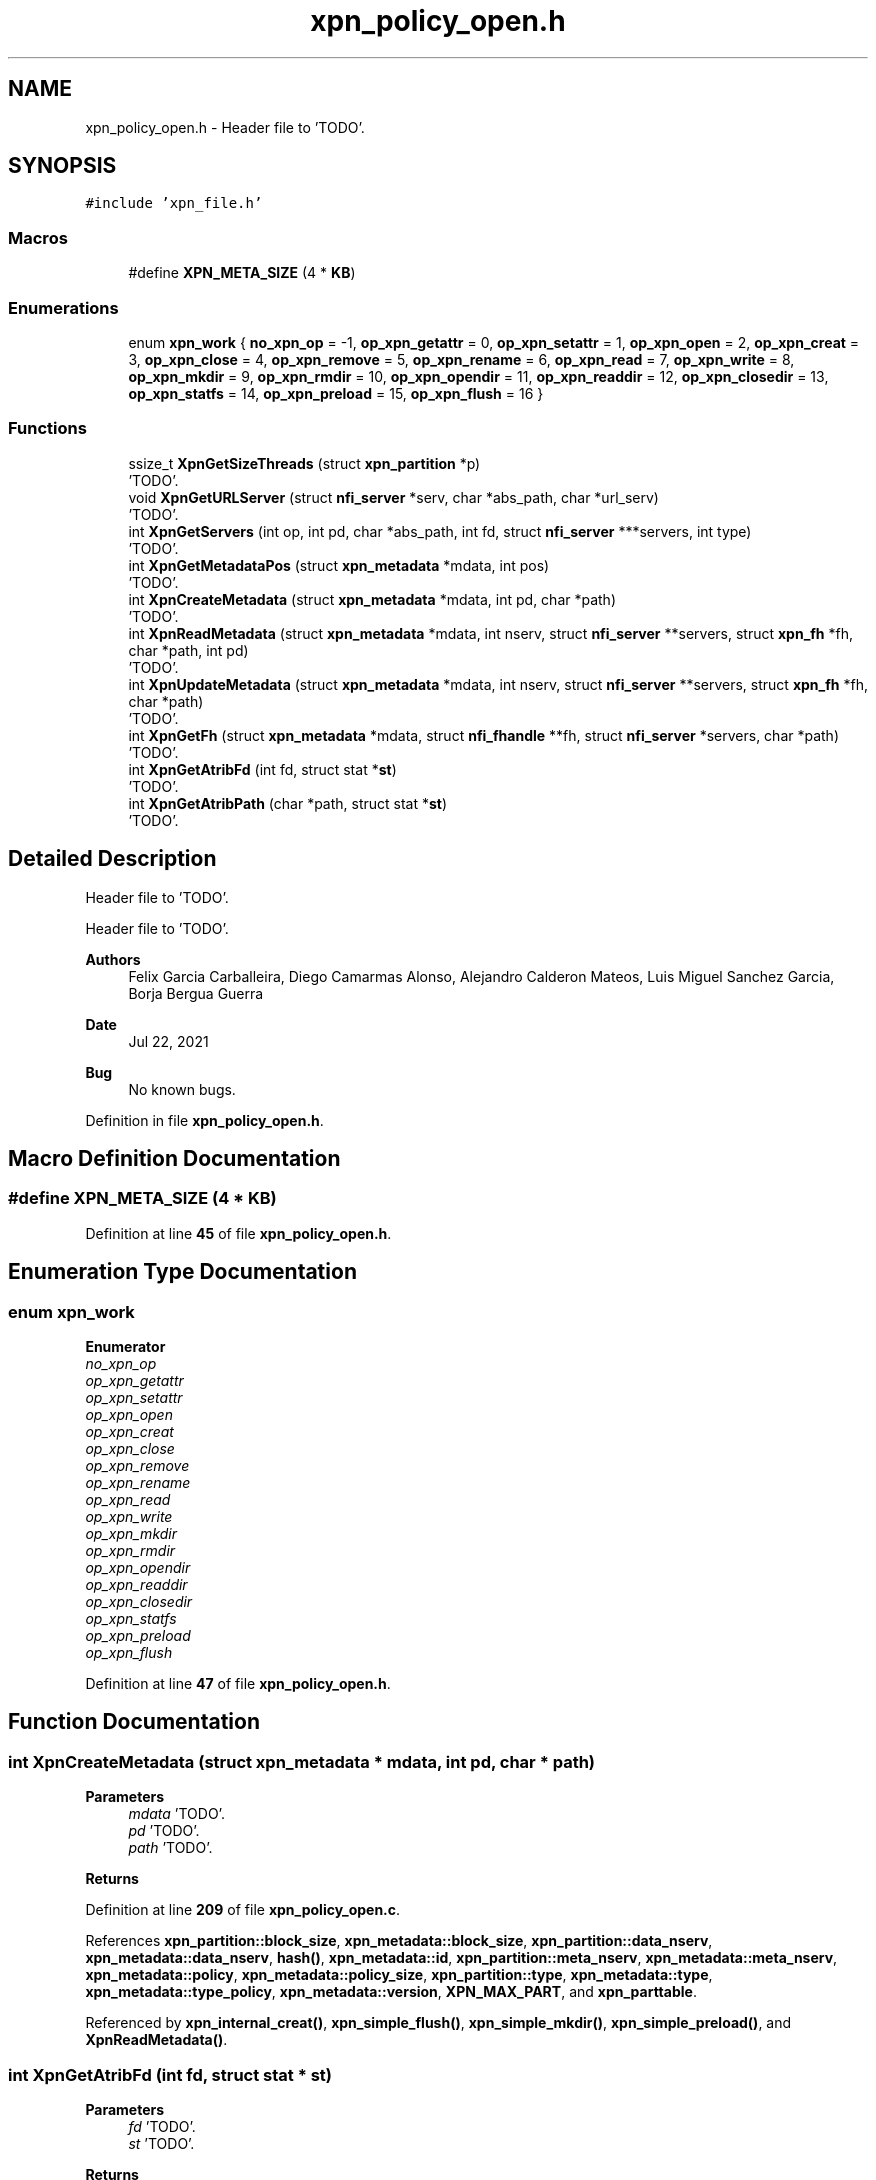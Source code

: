 .TH "xpn_policy_open.h" 3 "Wed May 24 2023" "Version Expand version 1.0r5" "Expand" \" -*- nroff -*-
.ad l
.nh
.SH NAME
xpn_policy_open.h \- Header file to 'TODO'\&.  

.SH SYNOPSIS
.br
.PP
\fC#include 'xpn_file\&.h'\fP
.br

.SS "Macros"

.in +1c
.ti -1c
.RI "#define \fBXPN_META_SIZE\fP   (4 * \fBKB\fP)"
.br
.in -1c
.SS "Enumerations"

.in +1c
.ti -1c
.RI "enum \fBxpn_work\fP { \fBno_xpn_op\fP = -1, \fBop_xpn_getattr\fP = 0, \fBop_xpn_setattr\fP = 1, \fBop_xpn_open\fP = 2, \fBop_xpn_creat\fP = 3, \fBop_xpn_close\fP = 4, \fBop_xpn_remove\fP = 5, \fBop_xpn_rename\fP = 6, \fBop_xpn_read\fP = 7, \fBop_xpn_write\fP = 8, \fBop_xpn_mkdir\fP = 9, \fBop_xpn_rmdir\fP = 10, \fBop_xpn_opendir\fP = 11, \fBop_xpn_readdir\fP = 12, \fBop_xpn_closedir\fP = 13, \fBop_xpn_statfs\fP = 14, \fBop_xpn_preload\fP = 15, \fBop_xpn_flush\fP = 16 }"
.br
.in -1c
.SS "Functions"

.in +1c
.ti -1c
.RI "ssize_t \fBXpnGetSizeThreads\fP (struct \fBxpn_partition\fP *p)"
.br
.RI "'TODO'\&. "
.ti -1c
.RI "void \fBXpnGetURLServer\fP (struct \fBnfi_server\fP *serv, char *abs_path, char *url_serv)"
.br
.RI "'TODO'\&. "
.ti -1c
.RI "int \fBXpnGetServers\fP (int op, int pd, char *abs_path, int fd, struct \fBnfi_server\fP ***servers, int type)"
.br
.RI "'TODO'\&. "
.ti -1c
.RI "int \fBXpnGetMetadataPos\fP (struct \fBxpn_metadata\fP *mdata, int pos)"
.br
.RI "'TODO'\&. "
.ti -1c
.RI "int \fBXpnCreateMetadata\fP (struct \fBxpn_metadata\fP *mdata, int pd, char *path)"
.br
.RI "'TODO'\&. "
.ti -1c
.RI "int \fBXpnReadMetadata\fP (struct \fBxpn_metadata\fP *mdata, int nserv, struct \fBnfi_server\fP **servers, struct \fBxpn_fh\fP *fh, char *path, int pd)"
.br
.RI "'TODO'\&. "
.ti -1c
.RI "int \fBXpnUpdateMetadata\fP (struct \fBxpn_metadata\fP *mdata, int nserv, struct \fBnfi_server\fP **servers, struct \fBxpn_fh\fP *fh, char *path)"
.br
.RI "'TODO'\&. "
.ti -1c
.RI "int \fBXpnGetFh\fP (struct \fBxpn_metadata\fP *mdata, struct \fBnfi_fhandle\fP **fh, struct \fBnfi_server\fP *servers, char *path)"
.br
.RI "'TODO'\&. "
.ti -1c
.RI "int \fBXpnGetAtribFd\fP (int fd, struct stat *\fBst\fP)"
.br
.RI "'TODO'\&. "
.ti -1c
.RI "int \fBXpnGetAtribPath\fP (char *path, struct stat *\fBst\fP)"
.br
.RI "'TODO'\&. "
.in -1c
.SH "Detailed Description"
.PP 
Header file to 'TODO'\&. 

Header file to 'TODO'\&.
.PP
\fBAuthors\fP
.RS 4
Felix Garcia Carballeira, Diego Camarmas Alonso, Alejandro Calderon Mateos, Luis Miguel Sanchez Garcia, Borja Bergua Guerra 
.RE
.PP
\fBDate\fP
.RS 4
Jul 22, 2021 
.RE
.PP
\fBBug\fP
.RS 4
No known bugs\&. 
.RE
.PP

.PP
Definition in file \fBxpn_policy_open\&.h\fP\&.
.SH "Macro Definition Documentation"
.PP 
.SS "#define XPN_META_SIZE   (4 * \fBKB\fP)"

.PP
Definition at line \fB45\fP of file \fBxpn_policy_open\&.h\fP\&.
.SH "Enumeration Type Documentation"
.PP 
.SS "enum \fBxpn_work\fP"

.PP
\fBEnumerator\fP
.in +1c
.TP
\fB\fIno_xpn_op \fP\fP
.TP
\fB\fIop_xpn_getattr \fP\fP
.TP
\fB\fIop_xpn_setattr \fP\fP
.TP
\fB\fIop_xpn_open \fP\fP
.TP
\fB\fIop_xpn_creat \fP\fP
.TP
\fB\fIop_xpn_close \fP\fP
.TP
\fB\fIop_xpn_remove \fP\fP
.TP
\fB\fIop_xpn_rename \fP\fP
.TP
\fB\fIop_xpn_read \fP\fP
.TP
\fB\fIop_xpn_write \fP\fP
.TP
\fB\fIop_xpn_mkdir \fP\fP
.TP
\fB\fIop_xpn_rmdir \fP\fP
.TP
\fB\fIop_xpn_opendir \fP\fP
.TP
\fB\fIop_xpn_readdir \fP\fP
.TP
\fB\fIop_xpn_closedir \fP\fP
.TP
\fB\fIop_xpn_statfs \fP\fP
.TP
\fB\fIop_xpn_preload \fP\fP
.TP
\fB\fIop_xpn_flush \fP\fP
.PP
Definition at line \fB47\fP of file \fBxpn_policy_open\&.h\fP\&.
.SH "Function Documentation"
.PP 
.SS "int XpnCreateMetadata (struct \fBxpn_metadata\fP * mdata, int pd, char * path)"

.PP
'TODO'\&. 'TODO'\&.
.PP
\fBParameters\fP
.RS 4
\fImdata\fP 'TODO'\&. 
.br
\fIpd\fP 'TODO'\&. 
.br
\fIpath\fP 'TODO'\&. 
.RE
.PP
\fBReturns\fP
.RS 4
'TODO'\&. 
.RE
.PP

.PP
Definition at line \fB209\fP of file \fBxpn_policy_open\&.c\fP\&.
.PP
References \fBxpn_partition::block_size\fP, \fBxpn_metadata::block_size\fP, \fBxpn_partition::data_nserv\fP, \fBxpn_metadata::data_nserv\fP, \fBhash()\fP, \fBxpn_metadata::id\fP, \fBxpn_partition::meta_nserv\fP, \fBxpn_metadata::meta_nserv\fP, \fBxpn_metadata::policy\fP, \fBxpn_metadata::policy_size\fP, \fBxpn_partition::type\fP, \fBxpn_metadata::type\fP, \fBxpn_metadata::type_policy\fP, \fBxpn_metadata::version\fP, \fBXPN_MAX_PART\fP, and \fBxpn_parttable\fP\&.
.PP
Referenced by \fBxpn_internal_creat()\fP, \fBxpn_simple_flush()\fP, \fBxpn_simple_mkdir()\fP, \fBxpn_simple_preload()\fP, and \fBXpnReadMetadata()\fP\&.
.SS "int XpnGetAtribFd (int fd, struct stat * st)"

.PP
'TODO'\&. 'TODO'\&.
.PP
\fBParameters\fP
.RS 4
\fIfd\fP 'TODO'\&. 
.br
\fIst\fP 'TODO'\&. 
.RE
.PP
\fBReturns\fP
.RS 4
'TODO'\&. 
.RE
.PP

.PP
Definition at line \fB439\fP of file \fBxpn_policy_open\&.c\fP\&.
.PP
References \fBnfi_attr::at_atime\fP, \fBnfi_attr::at_blocks\fP, \fBnfi_attr::at_ctime\fP, \fBnfi_attr::at_mode\fP, \fBnfi_attr::at_mtime\fP, \fBnfi_attr::at_nlink\fP, \fBnfi_attr::at_size\fP, \fBnfi_attr::at_type\fP, \fBxpn_filedesc::id\fP, \fBnfi_worker_do_getattr()\fP, \fBnfiworker_wait()\fP, \fBop_xpn_getattr\fP, \fBxpn_filedesc::path\fP, \fBxpn_metadata::policy\fP, \fBst\fP, \fBnfi_attr::st_dev\fP, \fBnfi_attr::st_ino\fP, \fBXPN_DATA_SERVER\fP, \fBXPN_DEBUG_BEGIN_CUSTOM\fP, \fBXPN_DEBUG_END_CUSTOM\fP, \fBxpn_err()\fP, \fBxpn_file_table\fP, \fBXPN_HEADER_SIZE\fP, \fBXPNERR_REMOVE\fP, \fBXpnGetFh()\fP, and \fBXpnGetServers()\fP\&.
.PP
Referenced by \fBxpn_simple_fstat()\fP\&.
.SS "int XpnGetAtribPath (char * path, struct stat * st)"

.PP
'TODO'\&. 'TODO'\&.
.PP
\fBParameters\fP
.RS 4
\fIpath\fP 'TODO'\&. 
.br
\fIst\fP 'TODO'\&. 
.RE
.PP
\fBReturns\fP
.RS 4
'TODO'\&. 
.RE
.PP

.PP
Definition at line \fB547\fP of file \fBxpn_policy_open\&.c\fP\&.
.PP
References \fBnfi_attr::at_atime\fP, \fBnfi_attr::at_blocks\fP, \fBnfi_attr::at_ctime\fP, \fBnfi_attr::at_mode\fP, \fBnfi_attr::at_mtime\fP, \fBnfi_attr::at_nlink\fP, \fBnfi_attr::at_size\fP, \fBhash()\fP, \fBxpn_fh::n_nfih\fP, \fBnfi_worker_do_getattr()\fP, \fBxpn_fh::nfih\fP, \fBnfiworker_wait()\fP, \fBop_xpn_getattr\fP, \fBPATH_MAX\fP, \fBst\fP, \fBnfi_attr::st_dev\fP, \fBnfi_attr::st_ino\fP, \fBnfi_fhandle::url\fP, \fBXPN_DATA_SERVER\fP, \fBXPN_DEBUG_END_ARGS1\fP, \fBxpn_err()\fP, \fBXPN_HEADER_SIZE\fP, \fBXPNERR_NOMEMORY\fP, \fBXPNERR_PART_NOEXIST\fP, \fBXPNERR_REMOVE\fP, \fBXpnGetPartition()\fP, \fBXpnGetServers()\fP, and \fBXpnGetURLServer()\fP\&.
.PP
Referenced by \fBxpn_simple_stat()\fP\&.
.SS "int XpnGetFh (struct \fBxpn_metadata\fP * mdata, struct \fBnfi_fhandle\fP ** fh, struct \fBnfi_server\fP * servers, char * path)"

.PP
'TODO'\&. 'TODO'\&.
.PP
\fBParameters\fP
.RS 4
\fImdata\fP 'TODO'\&. 
.br
\fIfh\fP 'TODO'\&. 
.br
\fIservers\fP 'TODO'\&. 
.br
\fIpath\fP 'TODO'\&. 
.RE
.PP
\fBReturns\fP
.RS 4
'TODO'\&. 
.RE
.PP

.PP
Definition at line \fB378\fP of file \fBxpn_policy_open\&.c\fP\&.
.PP
References \fBnfi_ops::nfi_open\fP, \fBnfi_ops::nfi_opendir\fP, \fBnfi_server::ops\fP, \fBPATH_MAX\fP, \fBxpn_metadata::type_policy\fP, \fBXPN_DEBUG_BEGIN\fP, \fBXPN_DEBUG_END\fP, and \fBXpnGetURLServer()\fP\&.
.PP
Referenced by \fBxpn_pread()\fP, \fBxpn_pwrite()\fP, \fBxpn_sread()\fP, \fBxpn_swrite()\fP, \fBXpnGetAtribFd()\fP, \fBXpnGetEntry()\fP, and \fBXpnReadMetadata()\fP\&.
.SS "int XpnGetMetadataPos (struct \fBxpn_metadata\fP * mdata, int pos)"

.PP
'TODO'\&. 'TODO'\&.
.PP
\fBParameters\fP
.RS 4
\fImdata\fP 'TODO'\&. 
.br
\fIpos\fP 'TODO'\&. 
.RE
.PP
\fBReturns\fP
.RS 4
'TODO'\&. 
.RE
.PP

.PP
Definition at line \fB274\fP of file \fBxpn_policy_open\&.c\fP\&.
.PP
References \fBxpn_metadata::data_nserv\fP, \fBpolicy::first_node\fP, \fBxpn_metadata::policy\fP, and \fBxpn_metadata::type_policy\fP\&.
.PP
Referenced by \fBxpn_internal_creat()\fP, \fBxpn_pread()\fP, \fBxpn_pwrite()\fP, \fBxpn_simple_flush()\fP, and \fBxpn_simple_preload()\fP\&.
.SS "int XpnGetServers (int op, int pd, char * abs_path, int fd, struct \fBnfi_server\fP *** servers, int type)"

.PP
'TODO'\&. 'TODO'\&.
.PP
\fBParameters\fP
.RS 4
\fIop\fP 'TODO'\&. 
.br
\fIpd\fP 'TODO'\&. 
.br
\fIabs_path\fP 'TODO'\&. 
.br
\fIfd\fP 'TODO'\&. 
.br
\fIservers\fP 'TODO'\&. 
.br
\fItype\fP 'TODO'\&. 
.RE
.PP
\fBReturns\fP
.RS 4
'TODO'\&. 
.RE
.PP

.SS "ssize_t XpnGetSizeThreads (struct \fBxpn_partition\fP * p)"

.PP
'TODO'\&. 'TODO'\&.
.PP
\fBParameters\fP
.RS 4
\fIp\fP 'TODO'\&. 
.RE
.PP
\fBReturns\fP
.RS 4
'TODO'\&. 
.RE
.PP

.PP
Definition at line \fB41\fP of file \fBxpn_policy_open\&.c\fP\&.
.PP
References \fBxpn_partition::size_threads\fP\&.
.PP
Referenced by \fBXpnSearchSlotFile()\fP\&.
.SS "void XpnGetURLServer (struct \fBnfi_server\fP * serv, char * abs_path, char * url_serv)"

.PP
'TODO'\&. 'TODO'\&.
.PP
\fBParameters\fP
.RS 4
\fIserv\fP 'TODO'\&. 
.br
\fIabs_path\fP 'TODO'\&. 
.br
\fIurl_serv\fP 'TODO'\&. 
.RE
.PP
\fBReturns\fP
.RS 4
Nothing\&. 
.RE
.PP

.PP
Definition at line \fB46\fP of file \fBxpn_policy_open\&.c\fP\&.
.PP
References \fBPATH_MAX\fP, and \fBnfi_server::url\fP\&.
.PP
Referenced by \fBxpn_internal_creat()\fP, \fBxpn_internal_remove()\fP, \fBxpn_simple_flush()\fP, \fBxpn_simple_mkdir()\fP, \fBxpn_simple_preload()\fP, \fBxpn_simple_rename()\fP, \fBxpn_simple_rmdir()\fP, \fBXpnGetAtribPath()\fP, and \fBXpnGetFh()\fP\&.
.SS "int XpnReadMetadata (struct \fBxpn_metadata\fP * mdata, int nserv, struct \fBnfi_server\fP ** servers, struct \fBxpn_fh\fP * fh, char * path, int pd)"

.PP
'TODO'\&. 'TODO'\&.
.PP
\fBParameters\fP
.RS 4
\fImdata\fP 'TODO'\&. 
.br
\fInserv\fP 'TODO'\&. 
.br
\fIservers\fP 'TODO'\&. 
.br
\fIfh\fP 'TODO'\&. 
.br
\fIpath\fP 'TODO'\&. 
.br
\fIpd\fP 'TODO'\&. 
.RE
.PP
\fBReturns\fP
.RS 4
'TODO'\&. 
.RE
.PP

.SS "int XpnUpdateMetadata (struct \fBxpn_metadata\fP * mdata, int nserv, struct \fBnfi_server\fP ** servers, struct \fBxpn_fh\fP * fh, char * path)"

.PP
'TODO'\&. 'TODO'\&.
.PP
\fBParameters\fP
.RS 4
\fImdata\fP 'TODO'\&. 
.br
\fInserv\fP 'TODO'\&. 
.br
\fIservers\fP 'TODO'\&. 
.br
\fIfh\fP 'TODO'\&. 
.br
\fIpath\fP 'TODO'\&. 
.RE
.PP
\fBReturns\fP
.RS 4
'TODO'\&. 
.RE
.PP

.SH "Author"
.PP 
Generated automatically by Doxygen for Expand from the source code\&.

